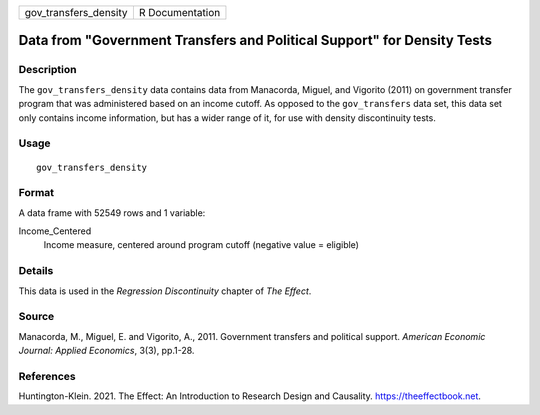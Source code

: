 ===================== ===============
gov_transfers_density R Documentation
===================== ===============

Data from "Government Transfers and Political Support" for Density Tests
------------------------------------------------------------------------

Description
~~~~~~~~~~~

The ``gov_transfers_density`` data contains data from Manacorda, Miguel,
and Vigorito (2011) on government transfer program that was administered
based on an income cutoff. As opposed to the ``gov_transfers`` data set,
this data set only contains income information, but has a wider range of
it, for use with density discontinuity tests.

Usage
~~~~~

::

   gov_transfers_density

Format
~~~~~~

A data frame with 52549 rows and 1 variable:

Income_Centered
   Income measure, centered around program cutoff (negative value =
   eligible)

Details
~~~~~~~

This data is used in the *Regression Discontinuity* chapter of *The
Effect*.

Source
~~~~~~

Manacorda, M., Miguel, E. and Vigorito, A., 2011. Government transfers
and political support. *American Economic Journal: Applied Economics*,
3(3), pp.1-28.

References
~~~~~~~~~~

Huntington-Klein. 2021. The Effect: An Introduction to Research Design
and Causality. https://theeffectbook.net.
